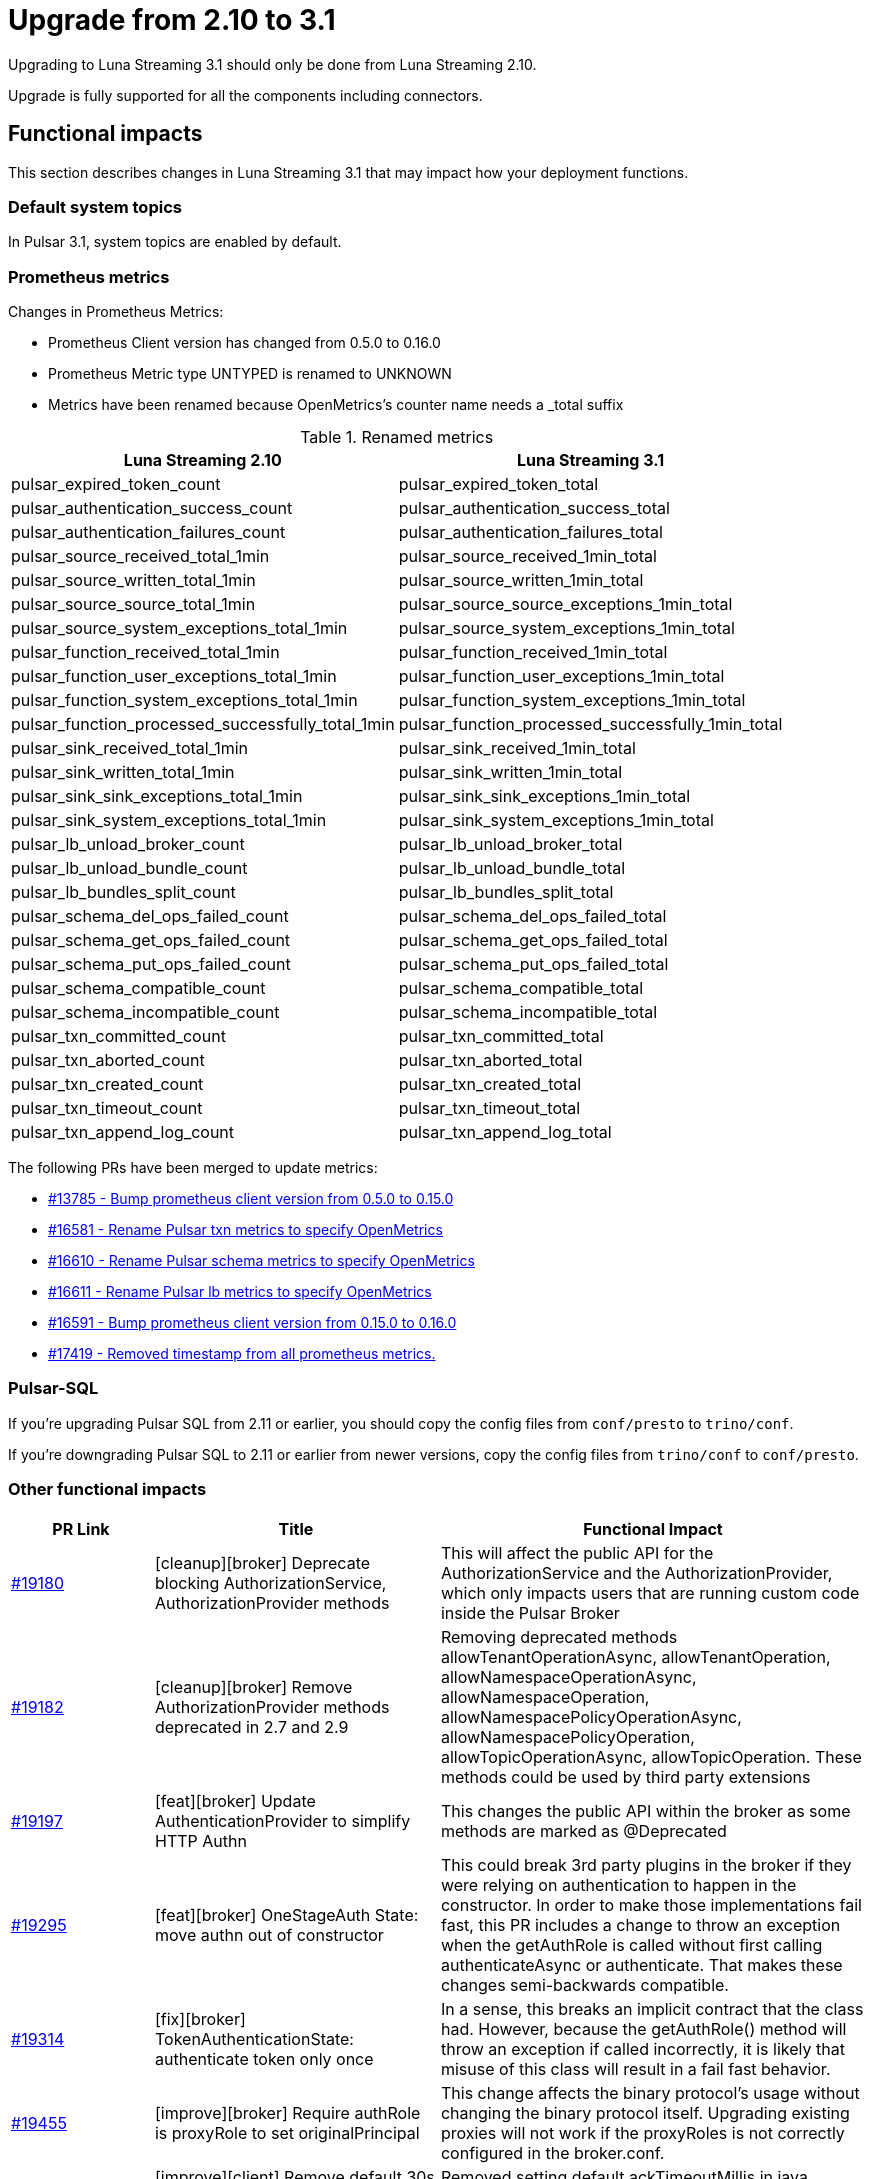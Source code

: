 = Upgrade from 2.10 to 3.1

Upgrading to Luna Streaming 3.1 should only be done from Luna Streaming 2.10.

Upgrade is fully supported for all the components including connectors.

== Functional impacts

This section describes changes in Luna Streaming 3.1 that may impact how your deployment functions.

=== Default system topics

In Pulsar 3.1, system topics are enabled by default.

=== Prometheus metrics

Changes in Prometheus Metrics:

* Prometheus Client version has changed from 0.5.0 to 0.16.0
* Prometheus Metric type UNTYPED is renamed to UNKNOWN
* Metrics have been renamed because OpenMetrics's counter name needs a _total suffix

.Renamed metrics
[cols="2,2"]
|===
|Luna Streaming 2.10 |Luna Streaming 3.1

|pulsar_expired_token_count
|pulsar_expired_token_total

|pulsar_authentication_success_count
|pulsar_authentication_success_total

|pulsar_authentication_failures_count
|pulsar_authentication_failures_total

|pulsar_source_received_total_1min
|pulsar_source_received_1min_total

|pulsar_source_written_total_1min
|pulsar_source_written_1min_total

|pulsar_source_source_total_1min
|pulsar_source_source_exceptions_1min_total

|pulsar_source_system_exceptions_total_1min
|pulsar_source_system_exceptions_1min_total

|pulsar_function_received_total_1min
|pulsar_function_received_1min_total

|pulsar_function_user_exceptions_total_1min
|pulsar_function_user_exceptions_1min_total

|pulsar_function_system_exceptions_total_1min
|pulsar_function_system_exceptions_1min_total

|pulsar_function_processed_successfully_total_1min
|pulsar_function_processed_successfully_1min_total

|pulsar_sink_received_total_1min
|pulsar_sink_received_1min_total

|pulsar_sink_written_total_1min
|pulsar_sink_written_1min_total

|pulsar_sink_sink_exceptions_total_1min
|pulsar_sink_sink_exceptions_1min_total

|pulsar_sink_system_exceptions_total_1min
|pulsar_sink_system_exceptions_1min_total

|pulsar_lb_unload_broker_count
|pulsar_lb_unload_broker_total

|pulsar_lb_unload_bundle_count
|pulsar_lb_unload_bundle_total

|pulsar_lb_bundles_split_count
|pulsar_lb_bundles_split_total

|pulsar_schema_del_ops_failed_count
|pulsar_schema_del_ops_failed_total

|pulsar_schema_get_ops_failed_count
|pulsar_schema_get_ops_failed_total

|pulsar_schema_put_ops_failed_count
|pulsar_schema_put_ops_failed_total

|pulsar_schema_compatible_count
|pulsar_schema_compatible_total

|pulsar_schema_incompatible_count
|pulsar_schema_incompatible_total

|pulsar_txn_committed_count
|pulsar_txn_committed_total

|pulsar_txn_aborted_count
|pulsar_txn_aborted_total

|pulsar_txn_created_count
|pulsar_txn_created_total

|pulsar_txn_timeout_count
|pulsar_txn_timeout_total

|pulsar_txn_append_log_count
|pulsar_txn_append_log_total
|===

The following PRs have been merged to update metrics:

* https://github.com/apache/pulsar/pull/13785[#13785 - Bump prometheus client version from 0.5.0 to 0.15.0]
* https://github.com/apache/pulsar/pull/16581[#16581 - Rename Pulsar txn metrics to specify OpenMetrics]
* https://github.com/apache/pulsar/pull/16610[#16610 - Rename Pulsar schema metrics to specify OpenMetrics]
* https://github.com/apache/pulsar/pull/16611[#16611 - Rename Pulsar lb metrics to specify OpenMetrics]
* https://github.com/apache/pulsar/pull/16591[#16591 - Bump prometheus client version from 0.15.0 to 0.16.0]
* https://github.com/apache/pulsar/pull/17419[#17419 - Removed timestamp from all prometheus metrics.]

=== Pulsar-SQL

If you're upgrading Pulsar SQL from 2.11 or earlier, you should copy the config files from `conf/presto` to `trino/conf`.

If you're downgrading Pulsar SQL to 2.11 or earlier from newer versions, copy the config files from `trino/conf` to `conf/presto`.

=== Other functional impacts

[cols="1,2,3"]
|===
|PR Link |Title |Functional Impact

|https://github.com/apache/pulsar/pull/19180[#19180]
|[cleanup][broker] Deprecate blocking AuthorizationService, AuthorizationProvider methods
|This will affect the public API for the AuthorizationService and the AuthorizationProvider, which only impacts users that are running custom code inside the Pulsar Broker

|https://github.com/apache/pulsar/pull/19182[#19182]
|[cleanup][broker] Remove AuthorizationProvider methods deprecated in 2.7 and 2.9
|Removing deprecated methods allowTenantOperationAsync, allowTenantOperation, allowNamespaceOperationAsync, allowNamespaceOperation, allowNamespacePolicyOperationAsync, allowNamespacePolicyOperation, allowTopicOperationAsync, allowTopicOperation. These methods could be used by third party extensions

|https://github.com/apache/pulsar/pull/19197[#19197]
|[feat][broker] Update AuthenticationProvider to simplify HTTP Authn
|This changes the public API within the broker as some methods are marked as @Deprecated

|https://github.com/apache/pulsar/pull/19295[#19295]
|[feat][broker] OneStageAuth State: move authn out of constructor
|This could break 3rd party plugins in the broker if they were relying on authentication to happen in the constructor. In order to make those implementations fail fast, this PR includes a change to throw an exception when the getAuthRole is called without first calling authenticateAsync or authenticate. That makes these changes semi-backwards compatible.

|https://github.com/apache/pulsar/pull/19314[#19314]
|[fix][broker] TokenAuthenticationState: authenticate token only once
|In a sense, this breaks an implicit contract that the class had. However, because the getAuthRole() method will throw an exception if called incorrectly, it is likely that misuse of this class will result in a fail fast behavior.

|https://github.com/apache/pulsar/pull/19455[#19455]
|[improve][broker] Require authRole is proxyRole to set originalPrincipal
|This change affects the binary protocol's usage without changing the binary protocol itself. Upgrading existing proxies will not work if the proxyRoles is not correctly configured in the broker.conf.

|https://github.com/apache/pulsar/pull/19486[#19486]
|[improve][client] Remove default 30s ackTimeout when setting DLQ policy on java consumer
|Removed setting default ackTimeoutMillis in java ConsumerBuilder when a deadLetterPolicy is set. It has to be specified exclusively to use.
|===

== Configuration impacts

=== Removed in 3.1

* https://github.com/apache/pulsar/pull/14506[#14506] removes `managedLedgerNumWorkerThreads`. The `MetadataStore` instance is passed from the `PulsarService` directly to the `ManagedLedgerFactory`.

* The `conf/presto` directory has been removed.

=== Deprecated and default values changed in 3.1

.`broker.conf` and `standalone.conf` values
[cols="1,1,1"]
|===
|Configuration |Luna Streaming 2.10 Default | Luna Streaming 3.1 Default

|Managed ledger cache eviction frequency
|`managedLedgerCacheEvictionFrequency=100.0`
|`managedLedgerCacheEvictionFrequency=0`

|Max unacked ranges to persist in ZooKeeper
|`managedLedgerMaxUnackedRangesToPersistInZooKeeper=1000`
|`managedLedgerMaxUnackedRangesToPersistInZooKeeper=-1`
|===

=== Changed in 3.1

.`broker.conf` and `standalone.conf` values
[cols="1,1,1"]
|===
|Configuration |Luna Streaming 2.10 Default | Luna Streaming 3.1 Default

|`systemTopicEnabled`
Enable or disable system topic
|false
|true
|`topicLevelPoliciesEnabled`
Enable or disable topic level policies (depends on system topic)
|false
|true
|`supportedNamespaceBundleSplitAlgorithms`
Supported algorithms for namespace bundle split
|`range_equally_divide`,`topic_count_equally_divide`,`specified_positions_divide`
|`range_equally_divide`,`topic_count_equally_divide`,`specified_positions_divide`,`flow_or_qps_equally_divide`
|`loadBalancerDirectMemoryResourceWeight`
Direct memory usage weight for calculating resource usage in `ThresholdShedder ` strategy
|1.0
|0
|`fileSystemProfilePath`
File System Storage profile path
|`../conf/filesystem_offload_core_site.xml`
|`conf/filesystem_offload_core_site.xml`
|`gcsManagedLedgerOffloadMaxBlockSizeInBytes`
Max block size in bytes for Google Cloud Storage ledger offload
|67108864
|134217728
|===

== Operational impacts

This section describes changes in Luna Streaming 3.1 that may impact how your deployment operates.

=== Upgrade to JDK 17

Luna Streaming 3.1 uses JDK 17. This changes the Pulsar server module's javac release version to 17.

Client and client-server shared modules will remain at the target Java 8 release.

The modification is described in detail in PIP-156 in https://github.com/apache/pulsar/pull/15207[#15207].

=== Removed Python 2 support

Luna Streaming 3.1 removes Python 2 from build scripts.

Python3 is used in the build image.

The build image has been updated to ubuntu:20.04 as there is no Python 3.7 support in the old Ubuntu.

Executable scripts have been updated to use python3 instead of python.

The modification is described in detail in PIP-155 in https://github.com/apache/pulsar/pull/15376[#15376]

=== Updated Prometheus metrics

Prometheus metrics have been updated in Luna Streaming 3.1.

See <<Prometheus metrics>> for details.

== Known issues

This section describes known issues encountered when upgrading to Luna Streaming 3.1.

=== Bookkeeper / RocksDB format

Pulsar 3.1 uses RocksDB 7.x, which writes in a format that is not compatible with RocksDB 6.x, which is used by LunaStreaming 2.10 via Bookkeeper 4.14.

**Downgrading to 2.10 from 3.1 is not supported for Bookies and ZooKeeper**. All other components such as Broker, Proxy and Functions Worker can be downgraded at any time.

For more information, see https://github.com/apache/pulsar/issues/22051[(Bug) Downgrade issue #22051 - apache/pulsar · GitHub].s

To reproduce the issue where Bookkeeper instances fail to downgrade:

. Install Luna Streaming 2.10.
. Upgrade to Luna Streaming 3.1.
. Downgrade to Luna Streaming 2.10.

Stack trace for the downgrade failure:

[%collapsible]
=====
[source,java]
----
2024-02-23T11:42:13,993+0000 [main] INFO  org.apache.bookkeeper.bookie.storage.ldb.SingleDirectoryDbLedgerStorage - Creating single directory db ledger storage on data/bookkeeper/ledgers/current
2024-02-23T11:42:14,146+0000 [main] INFO  org.apache.bookkeeper.proto.BookieNettyServer - Shutting down BookieNettyServer
2024-02-23T11:42:14,155+0000 [main] ERROR org.apache.bookkeeper.server.Main - Failed to build bookie server
java.io.IOException: Error open RocksDB database
	at org.apache.bookkeeper.bookie.storage.ldb.KeyValueStorageRocksDB.<init>(KeyValueStorageRocksDB.java:200) ~[com.datastax.oss-bookkeeper-server-4.14.5.1.0.2.jar:4.14.5.1.0.2]
	at org.apache.bookkeeper.bookie.storage.ldb.KeyValueStorageRocksDB.<init>(KeyValueStorageRocksDB.java:89) ~[com.datastax.oss-bookkeeper-server-4.14.5.1.0.2.jar:4.14.5.1.0.2]
	at org.apache.bookkeeper.bookie.storage.ldb.KeyValueStorageRocksDB.lambda$static$0(KeyValueStorageRocksDB.java:63) ~[com.datastax.oss-bookkeeper-server-4.14.5.1.0.2.jar:4.14.5.1.0.2]
	at org.apache.bookkeeper.bookie.storage.ldb.LedgerMetadataIndex.<init>(LedgerMetadataIndex.java:68) ~[com.datastax.oss-bookkeeper-server-4.14.5.1.0.2.jar:4.14.5.1.0.2]
	at org.apache.bookkeeper.bookie.storage.ldb.SingleDirectoryDbLedgerStorage.<init>(SingleDirectoryDbLedgerStorage.java:170) ~[com.datastax.oss-bookkeeper-server-4.14.5.1.0.2.jar:4.14.5.1.0.2]
	at org.apache.bookkeeper.bookie.storage.ldb.DbLedgerStorage.newSingleDirectoryDbLedgerStorage(DbLedgerStorage.java:150) ~[com.datastax.oss-bookkeeper-server-4.14.5.1.0.2.jar:4.14.5.1.0.2]
	at org.apache.bookkeeper.bookie.storage.ldb.DbLedgerStorage.initialize(DbLedgerStorage.java:129) ~[com.datastax.oss-bookkeeper-server-4.14.5.1.0.2.jar:4.14.5.1.0.2]
	at org.apache.bookkeeper.bookie.Bookie.<init>(Bookie.java:818) ~[com.datastax.oss-bookkeeper-server-4.14.5.1.0.2.jar:4.14.5.1.0.2]
	at org.apache.bookkeeper.proto.BookieServer.newBookie(BookieServer.java:152) ~[com.datastax.oss-bookkeeper-server-4.14.5.1.0.2.jar:4.14.5.1.0.2]
	at org.apache.bookkeeper.proto.BookieServer.<init>(BookieServer.java:120) ~[com.datastax.oss-bookkeeper-server-4.14.5.1.0.2.jar:4.14.5.1.0.2]
	at org.apache.bookkeeper.server.service.BookieService.<init>(BookieService.java:52) ~[com.datastax.oss-bookkeeper-server-4.14.5.1.0.2.jar:4.14.5.1.0.2]
	at org.apache.bookkeeper.server.Main.buildBookieServer(Main.java:304) ~[com.datastax.oss-bookkeeper-server-4.14.5.1.0.2.jar:4.14.5.1.0.2]
	at org.apache.bookkeeper.server.Main.doMain(Main.java:226) ~[com.datastax.oss-bookkeeper-server-4.14.5.1.0.2.jar:4.14.5.1.0.2]
	at org.apache.bookkeeper.server.Main.main(Main.java:208) ~[com.datastax.oss-bookkeeper-server-4.14.5.1.0.2.jar:4.14.5.1.0.2]
Caused by: org.rocksdb.RocksDBException: unknown checksum type 4 in data/bookkeeper/ledgers/current/ledgers/000006.sst offset 1020 size 33
	at org.rocksdb.RocksDB.open(Native Method) ~[org.rocksdb-rocksdbjni-6.10.2.jar:?]
	at org.rocksdb.RocksDB.open(RocksDB.java:239) ~[org.rocksdb-rocksdbjni-6.10.2.jar:?]
	at org.apache.bookkeeper.bookie.storage.ldb.KeyValueStorageRocksDB.<init>(KeyValueStorageRocksDB.java:197) ~[com.datastax.oss-bookkeeper-server-4.14.5.1.0.2.jar:4.14.5.1.0.2]
	... 13 more
----
=====

== Upgrade procedure

Luna Streaming can be deployed on Bare metal, Docker, and Kubernetes.

This guide will only address Kubernetes deployment.

For more information on upgrading bare metal and Docker Pulsar deployments, see the https://pulsar.apache.org/docs/3.3.x/administration-upgrade/[Pulsar documentation].

=== Kubernetes deployment using KAAP Operator

Deploying Luna Streaming on Kubernetes with KAAP (Kubernetes Autoscaling for Apache Pulsar) Operator is a common method for running Pulsar in a cloud-native environment.

For more information, see the xref:kaap-operator::index.adoc[KAAP documentation].

. Back up your existing Pulsar data and configurations to prevent data loss.
. To save your current Helm release configuration, run the following command:
+
[source,bash,subs="+quotes"]
----
helm get values *RELEASE-NAME* > pulsar-backup-values.yaml
----
+
. To update the DataStax Pulsar Helm chart repository, run the following command:
+
[source,bash]
----
helm repo update
----
+
. Open `helm/kaap-stack/values.yaml` and update the image tag to 3.1.0 (or the specific tag you wish to use).
+
[source,yaml]
----
kaap:
  enabled: true
  cluster:
    name: pulsar
    create: true
  spec:
    global:
      name: pulsar
      image:
        datastax/lunastreaming-all: 3.1_4.5
----
+
. Review and modify any other configuration parameters that may have changed between versions, such as resource limits, storage classes, and additional components. To modify other configurations, update `values.yaml` as needed. For example, to modify the broker's namespace shedding and splitting configurations, update the following fields:
+
[source,yaml]
----
kaap:
  enabled: true
  cluster:
    name: pulsar
    create: true
  spec:
    global:
      name: pulsar
    broker:
      replicas: 2
      config:
        loadBalancerNamespaceBundleSplitConditionHitCountThreshold: 1
        loadBalancerSheddingConditionHitCountThreshold: 1e
----
+
. To upgrade your existing Pulsar installation, run the following Helm command.
This command assumes the default `pulsar` namespace. If you are using a different namespace, replace `pulsar` with your namespace.
The `--wait` flag ensures that Helm waits until all pods are ready before completing the upgrade.
+
[source,bash,subs="+quotes"]
----
helm upgrade --namespace *NAMESPACE* --wait --debug --timeout 1200s \
--dependency-update pulsar *KAAP-REPO-DIRECTORY*/helm/kaap-stack \
--values *PATH-TO-CURRENT-VALUES-FILE*.yaml
----
+
. Check the status of the pods to ensure they are running correctly:
+
[source,bash,subs="+quotes"]
----
kubectl get pods --namespace *NAMESPACE*
----

. Check the logs for any issues:
+
[source,bash,subs="+quotes"]
----
kubectl logs *POD-NAME* -n *NAMESPACE*
----

. After upgrading, check if any additional configurations are required for new features in version 3.1. Adjust settings related to multi-tenancy, security, and observability as needed. Ensure all necessary configurations are in place and correct after the upgrade.
. Test the functionality of your Pulsar cluster by sending messages and ensuring that consumers can read them without issues. Conduct functional tests to ensure that the upgrade did not impact existing applications and that new features work as expected.

// known issues

=== Kubernetes deployment using Helm chart

The Helm chart for Luna Streaming is available in the https://github.com/datastax/pulsar-helm-chart/blob/master/helm-chart-sources/pulsar/values.yaml[Helm chart sources] repository.

Deploying Luna Streaming on Kubernetes using the DataStax Helm chart is another common method for running Pulsar in a cloud-native environment.

. Back up your existing Pulsar data and configurations to prevent data loss.
. To save your current Helm release configuration, run the following command:
+
[source,bash,subs="+quotes"]
----
helm get values *RELEASE-NAME* > pulsar-backup-values.yaml
----
+
. To update the DataStax Pulsar Helm chart repository, run the following command:
+
[source,bash]
----
helm repo update
----
+
. Open `helm-chart-sources/pulsar/values.yaml` and update the image tag to 3.1.0 (or the specific tag you wish to use).
+
[source,yaml]
----
image:
  broker:
    # If not using tiered storage, you can use the smaller pulsar image
    # for the broker
    repository: datastax/lunastreaming-all
    pullPolicy: IfNotPresent
    tag: 3.1_4.5
  brokerSts:
    # If not using tiered storage, you can use the smaller pulsar image
    # for the broker
    repository: apachepulsar/pulsar
    pullPolicy: IfNotPresent
    tag: latest
  function:
    repository: apachepulsar/pulsar
    pullPolicy: IfNotPresent
    tag: latest
  zookeeper:
    repository: apachepulsar/pulsar
    pullPolicy: IfNotPresent
    tag: latestupgr
  bookkeeper:
    repository: apachepulsar/pulsar
    pullPolicy: IfNotPresent
    tag: latest
  proxy:
    repository: apachepulsar/pulsar
    pullPolicy: IfNotPresent
    tag: latest
  bastion:
    repository: apachepulsar/pulsar
    pullPolicy: IfNotPresent
    tag: latest
----
. Review and modify any other configuration parameters that may have changed between versions, such as resource limits, storage classes, and additional components. To modify other configurations, update `values.yaml` as needed. For example, to modify the broker's replica count, update the following fields:
+
[source,yaml]
----
broker:
  component: broker
  replicaCount: 2
  configData:
    brokerDeduplicationEnabled: "false"
----

. To upgrade your existing Pulsar installation, run the following Helm command.
This command assumes the default `pulsar` namespace. If you are using a different namespace, replace `pulsar` with your namespace.
The `--wait` flag ensures that Helm waits until all pods are ready before completing the upgrade.
+
[source,bash,subs="+quotes"]
----
helm upgrade --namespace *NAMESPACE* --wait --debug --timeout 1200s \
--dependency-update pulsar *KAAP-REPO-DIRECTORY*/helm/kaap-stack \
--values *PATH-TO-CURRENT-VALUES-FILE*.yaml
----

. To check the status of the pods to ensure they are running correctly, run the following command:
+
[source,bash,subs="+quotes"]
----
kubectl get pods --namespace *NAMESPACE*
----

. To check the logs for any issues, run the following command:
+
[source,bash,subs="+quotes"]
----
kubectl logs *POD-NAME* -n *NAMESPACE*
----

. After upgrading, check if any additional configurations are required for new features in version 3.1. Adjust settings related to multi-tenancy, security, and observability as needed. Ensure all necessary configurations are in place and correct after the upgrade.
. Test the functionality of your Pulsar cluster by sending messages and ensuring that consumers can read them without issues. Conduct functional tests to ensure that the upgrade did not impact existing applications and that new features work as expected.


